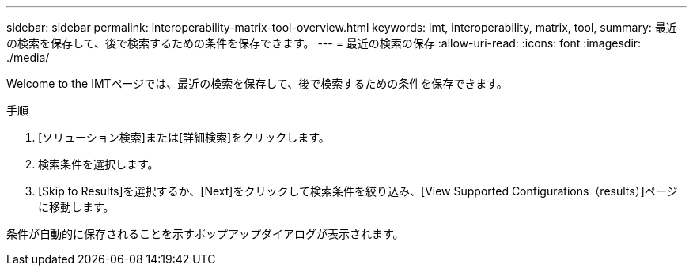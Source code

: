 ---
sidebar: sidebar 
permalink: interoperability-matrix-tool-overview.html 
keywords: imt, interoperability, matrix, tool, 
summary: 最近の検索を保存して、後で検索するための条件を保存できます。 
---
= 最近の検索の保存
:allow-uri-read: 
:icons: font
:imagesdir: ./media/


[role="lead"]
Welcome to the IMTページでは、最近の検索を保存して、後で検索するための条件を保存できます。

.手順
. [ソリューション検索]または[詳細検索]をクリックします。
. 検索条件を選択します。
. [Skip to Results]を選択するか、[Next]をクリックして検索条件を絞り込み、[View Supported Configurations（results）]ページに移動します。


条件が自動的に保存されることを示すポップアップダイアログが表示されます。
